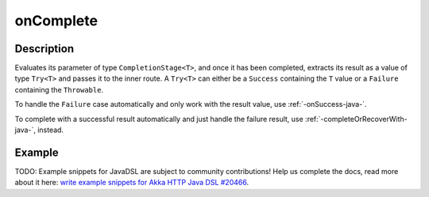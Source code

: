 .. _-onComplete-java-:

onComplete
==========

Description
-----------
Evaluates its parameter of type ``CompletionStage<T>``, and once it has been completed, extracts its
result as a value of type ``Try<T>`` and passes it to the inner route. A ``Try<T>`` can either be a ``Success`` containing
the ``T`` value or a ``Failure`` containing the ``Throwable``.

To handle the ``Failure`` case automatically and only work with the result value, use :ref:`-onSuccess-java-`.

To complete with a successful result automatically and just handle the failure result, use :ref:`-completeOrRecoverWith-java-`, instead.

Example
-------
TODO: Example snippets for JavaDSL are subject to community contributions! Help us complete the docs, read more about it here: `write example snippets for Akka HTTP Java DSL #20466 <https://github.com/akka/akka/issues/20466>`_.
